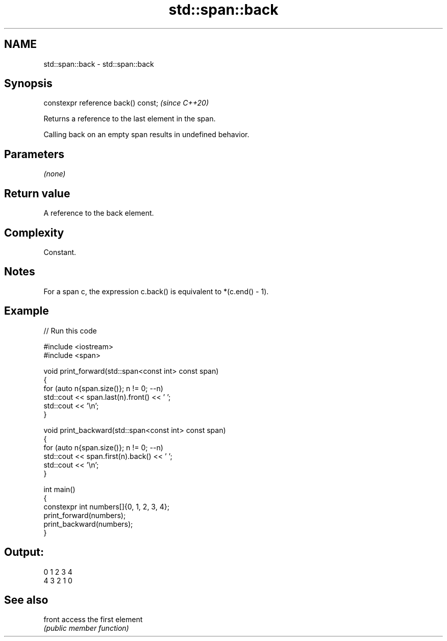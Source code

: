 .TH std::span::back 3 "2024.06.10" "http://cppreference.com" "C++ Standard Libary"
.SH NAME
std::span::back \- std::span::back

.SH Synopsis
   constexpr reference back() const;  \fI(since C++20)\fP

   Returns a reference to the last element in the span.

   Calling back on an empty span results in undefined behavior.

.SH Parameters

   \fI(none)\fP

.SH Return value

   A reference to the back element.

.SH Complexity

   Constant.

.SH Notes

   For a span c, the expression c.back() is equivalent to *(c.end() - 1).

.SH Example


// Run this code

 #include <iostream>
 #include <span>

 void print_forward(std::span<const int> const span)
 {
     for (auto n{span.size()}; n != 0; --n)
         std::cout << span.last(n).front() << ' ';
     std::cout << '\\n';
 }

 void print_backward(std::span<const int> const span)
 {
     for (auto n{span.size()}; n != 0; --n)
         std::cout << span.first(n).back() << ' ';
     std::cout << '\\n';
 }

 int main()
 {
     constexpr int numbers[]{0, 1, 2, 3, 4};
     print_forward(numbers);
     print_backward(numbers);
 }

.SH Output:

 0 1 2 3 4
 4 3 2 1 0

.SH See also

   front access the first element
         \fI(public member function)\fP
